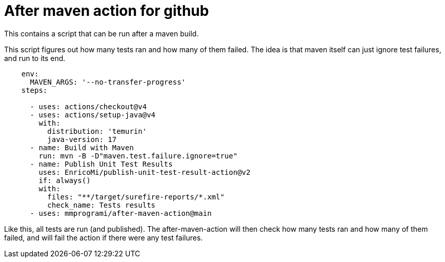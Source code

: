 = After maven action for github

This contains a script that can be run after a maven build.

This script figures out how many tests ran and how many of them failed. The idea is that maven itself can just ignore test failures, and run to its end.


[source, yaml]
----
    env:
      MAVEN_ARGS: '--no-transfer-progress'
    steps:

      - uses: actions/checkout@v4
      - uses: actions/setup-java@v4
        with:
          distribution: 'temurin'
          java-version: 17
      - name: Build with Maven
        run: mvn -B -D"maven.test.failure.ignore=true"
      - name: Publish Unit Test Results
        uses: EnricoMi/publish-unit-test-result-action@v2
        if: always()
        with:
          files: "**/target/surefire-reports/*.xml"
          check_name: Tests results
      - uses: mmprogrami/after-maven-action@main
----
Like this, all tests are run (and published). The after-maven-action will then check how many tests ran and how many of them failed, and will fail the action if there were any test failures.

